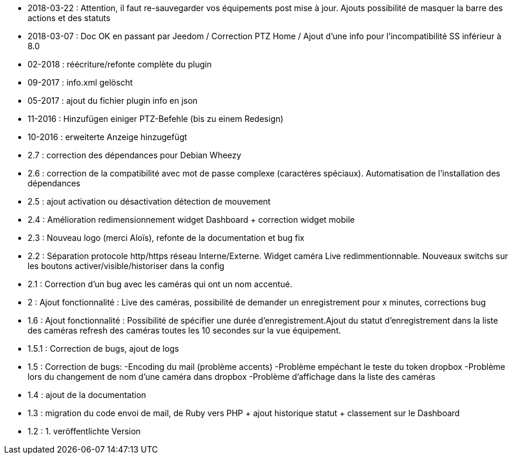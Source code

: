 - 2018-03-22 : Attention, il faut re-sauvegarder vos équipements post mise à jour. Ajouts possibilité de masquer la barre des actions et des statuts
- 2018-03-07 : Doc OK en passant par Jeedom / Correction PTZ Home / Ajout d’une info pour l’incompatibilité SS inférieur à 8.0
- 02-2018 : réécriture/refonte complète du plugin
- 09-2017 : info.xml gelöscht
- 05-2017 : ajout du fichier plugin info en json
- 11-2016 : Hinzufügen einiger PTZ-Befehle (bis zu einem Redesign)
- 10-2016 : erweiterte Anzeige hinzugefügt
- 2.7 : correction des dépendances pour Debian Wheezy
- 2.6 : correction de la compatibilité avec mot de passe complexe (caractères spéciaux). Automatisation de l’installation des dépendances
- 2.5 : ajout activation ou désactivation détection de mouvement
- 2.4 : Amélioration redimensionnement widget Dashboard + correction widget mobile
- 2.3 : Nouveau logo (merci Aloïs), refonte de la documentation et bug fix
- 2.2 : Séparation protocole http/https réseau Interne/Externe. Widget caméra Live redimmentionnable. Nouveaux switchs sur les boutons activer/visible/historiser dans la config
- 2.1 : Correction d’un bug avec les caméras qui ont un nom accentué.
- 2 : Ajout fonctionnalité : Live des caméras, possibilité de demander un enregistrement pour x minutes, corrections bug
- 1.6 : Ajout fonctionnalité : Possibilité de spécifier une durée d’enregistrement.Ajout du statut d’enregistrement dans la liste des caméras refresh des caméras toutes les 10 secondes sur la vue équipement.
- 1.5.1 : Correction de bugs, ajout de logs
- 1.5 : Correction de bugs: -Encoding du mail (problème accents) -Problème empéchant le teste du token dropbox -Problème lors du changement de nom d’une caméra dans dropbox -Problème d’affichage dans la liste des caméras
- 1.4 : ajout de la documentation
- 1.3 : migration du code envoi de mail, de Ruby vers PHP + ajout historique statut + classement sur le Dashboard
- 1.2 : 1. veröffentlichte Version 